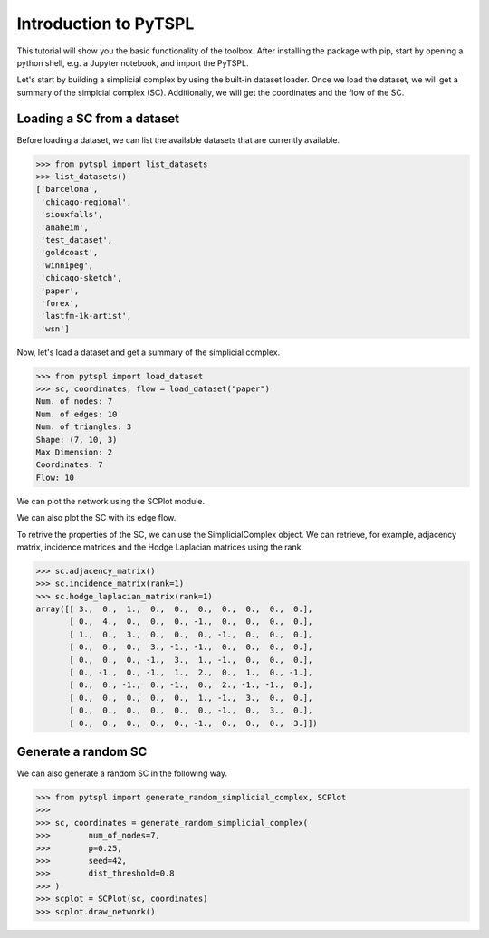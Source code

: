 Introduction to PyTSPL
=======================


This tutorial will show you the basic functionality of the toolbox. 
After installing the package with pip, start by opening a python shell, 
e.g. a Jupyter notebook, and import the PyTSPL.

Let's start by building a simplicial complex by using the built-in dataset 
loader. Once we load the dataset, we will get a summary of the simplcial 
complex (SC). Additionally, we will get the coordinates and the flow of the SC.


Loading a SC from a dataset
---------------------------

Before loading a dataset, we can list the available datasets that are 
currently available.

>>> from pytspl import list_datasets
>>> list_datasets()
['barcelona',
 'chicago-regional',
 'siouxfalls',
 'anaheim',
 'test_dataset',
 'goldcoast',
 'winnipeg',
 'chicago-sketch',
 'paper',
 'forex',
 'lastfm-1k-artist',
 'wsn']


Now, let's load a dataset and get a summary of the simplicial complex.

>>> from pytspl import load_dataset
>>> sc, coordinates, flow = load_dataset("paper")
Num. of nodes: 7
Num. of edges: 10
Num. of triangles: 3
Shape: (7, 10, 3)
Max Dimension: 2
Coordinates: 7
Flow: 10


We can plot the network using the SCPlot module.

.. plot::
    :context: reset

    >>> from pytspl import SCPlot
    >>> import matplotlib.pyplot as plt
    >>>
    >>> fig, ax = plt.subplots(figsize=(4, 5))
    >>>
    >>> sc, coordinates, flow = load_dataset("paper")    
    >>> scplot = SCPlot(simplical_complex=sc, coordinates=coordinates)
    >>> scplot.draw_network(ax=ax)


We can also plot the SC with its edge flow.

.. plot::
    :context: close-figs

    >>> fig, ax = plt.subplots(figsize=(5, 5))
    >>>
    >>> scplot.draw_network(edge_flow=flow, ax=ax)

To retrive the properties of the SC, we can use the SimplicialComplex object. 
We can retrieve, for example, adjacency matrix, incidence matrices and the Hodge 
Laplacian matrices using the rank.

>>> sc.adjacency_matrix()
>>> sc.incidence_matrix(rank=1)
>>> sc.hodge_laplacian_matrix(rank=1)
array([[ 3.,  0.,  1.,  0.,  0.,  0.,  0.,  0.,  0.,  0.],
       [ 0.,  4.,  0.,  0.,  0., -1.,  0.,  0.,  0.,  0.],
       [ 1.,  0.,  3.,  0.,  0.,  0., -1.,  0.,  0.,  0.],
       [ 0.,  0.,  0.,  3., -1., -1.,  0.,  0.,  0.,  0.],
       [ 0.,  0.,  0., -1.,  3.,  1., -1.,  0.,  0.,  0.],
       [ 0., -1.,  0., -1.,  1.,  2.,  0.,  1.,  0., -1.],
       [ 0.,  0., -1.,  0., -1.,  0.,  2., -1., -1.,  0.],
       [ 0.,  0.,  0.,  0.,  0.,  1., -1.,  3.,  0.,  0.],
       [ 0.,  0.,  0.,  0.,  0.,  0., -1.,  0.,  3.,  0.],
       [ 0.,  0.,  0.,  0.,  0., -1.,  0.,  0.,  0.,  3.]])


Generate a random SC
------------------------------------

We can also generate a random SC in the following way.


>>> from pytspl import generate_random_simplicial_complex, SCPlot
>>>
>>> sc, coordinates = generate_random_simplicial_complex(
>>>        num_of_nodes=7,
>>>        p=0.25,
>>>        seed=42,
>>>        dist_threshold=0.8
>>> )
>>> scplot = SCPlot(sc, coordinates)
>>> scplot.draw_network()


.. image:: figures/random-sc-example.png
  :alt:
  :width: 40%

